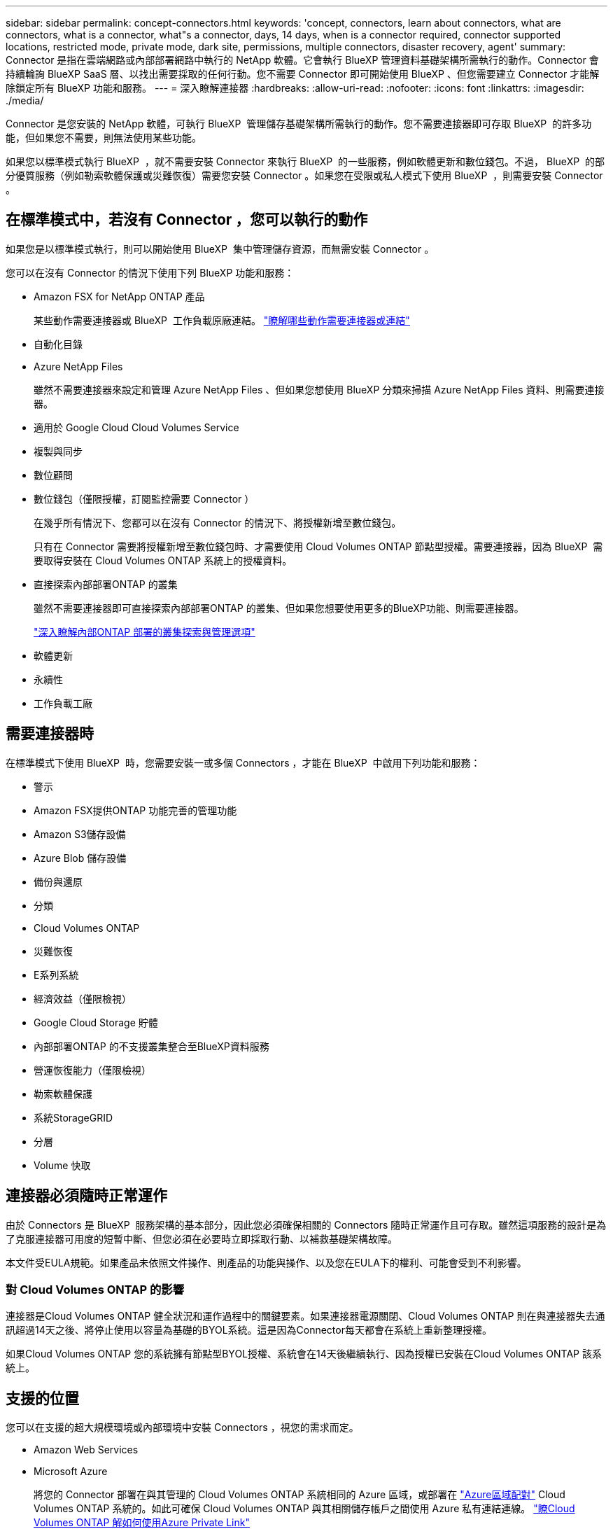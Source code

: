 ---
sidebar: sidebar 
permalink: concept-connectors.html 
keywords: 'concept, connectors, learn about connectors, what are connectors, what is a connector, what"s a connector, days, 14 days, when is a connector required, connector supported locations, restricted mode, private mode, dark site, permissions, multiple connectors, disaster recovery, agent' 
summary: Connector 是指在雲端網路或內部部署網路中執行的 NetApp 軟體。它會執行 BlueXP 管理資料基礎架構所需執行的動作。Connector 會持續輪詢 BlueXP SaaS 層、以找出需要採取的任何行動。您不需要 Connector 即可開始使用 BlueXP 、但您需要建立 Connector 才能解除鎖定所有 BlueXP 功能和服務。 
---
= 深入瞭解連接器
:hardbreaks:
:allow-uri-read: 
:nofooter: 
:icons: font
:linkattrs: 
:imagesdir: ./media/


[role="lead"]
Connector 是您安裝的 NetApp 軟體，可執行 BlueXP  管理儲存基礎架構所需執行的動作。您不需要連接器即可存取 BlueXP  的許多功能，但如果您不需要，則無法使用某些功能。

如果您以標準模式執行 BlueXP  ，就不需要安裝 Connector 來執行 BlueXP  的一些服務，例如軟體更新和數位錢包。不過， BlueXP  的部分優質服務（例如勒索軟體保護或災難恢復）需要您安裝 Connector 。如果您在受限或私人模式下使用 BlueXP  ，則需要安裝 Connector 。



== 在標準模式中，若沒有 Connector ，您可以執行的動作

如果您是以標準模式執行，則可以開始使用 BlueXP  集中管理儲存資源，而無需安裝 Connector 。

您可以在沒有 Connector 的情況下使用下列 BlueXP 功能和服務：

* Amazon FSX for NetApp ONTAP 產品
+
某些動作需要連接器或 BlueXP  工作負載原廠連結。 https://docs.netapp.com/us-en/bluexp-fsx-ontap/start/concept-fsx-aws.html["瞭解哪些動作需要連接器或連結"^]

* 自動化目錄
* Azure NetApp Files
+
雖然不需要連接器來設定和管理 Azure NetApp Files 、但如果您想使用 BlueXP 分類來掃描 Azure NetApp Files 資料、則需要連接器。

* 適用於 Google Cloud Cloud Volumes Service
* 複製與同步
* 數位顧問
* 數位錢包（僅限授權，訂閱監控需要 Connector ）
+
在幾乎所有情況下、您都可以在沒有 Connector 的情況下、將授權新增至數位錢包。

+
只有在 Connector 需要將授權新增至數位錢包時、才需要使用 Cloud Volumes ONTAP 節點型授權。需要連接器，因為 BlueXP  需要取得安裝在 Cloud Volumes ONTAP 系統上的授權資料。

* 直接探索內部部署ONTAP 的叢集
+
雖然不需要連接器即可直接探索內部部署ONTAP 的叢集、但如果您想要使用更多的BlueXP功能、則需要連接器。

+
https://docs.netapp.com/us-en/bluexp-ontap-onprem/task-discovering-ontap.html["深入瞭解內部ONTAP 部署的叢集探索與管理選項"^]

* 軟體更新
* 永續性
* 工作負載工廠




== 需要連接器時

在標準模式下使用 BlueXP  時，您需要安裝一或多個 Connectors ，才能在 BlueXP  中啟用下列功能和服務：

* 警示
* Amazon FSX提供ONTAP 功能完善的管理功能
* Amazon S3儲存設備
* Azure Blob 儲存設備
* 備份與還原
* 分類
* Cloud Volumes ONTAP
* 災難恢復
* E系列系統
* 經濟效益（僅限檢視）
* Google Cloud Storage 貯體
* 內部部署ONTAP 的不支援叢集整合至BlueXP資料服務
* 營運恢復能力（僅限檢視）
* 勒索軟體保護
* 系統StorageGRID
* 分層
* Volume 快取




== 連接器必須隨時正常運作

由於 Connectors 是 BlueXP  服務架構的基本部分，因此您必須確保相關的 Connectors 隨時正常運作且可存取。雖然這項服務的設計是為了克服連接器可用度的短暫中斷、但您必須在必要時立即採取行動、以補救基礎架構故障。

本文件受EULA規範。如果產品未依照文件操作、則產品的功能與操作、以及您在EULA下的權利、可能會受到不利影響。



=== 對 Cloud Volumes ONTAP 的影響

連接器是Cloud Volumes ONTAP 健全狀況和運作過程中的關鍵要素。如果連接器電源關閉、Cloud Volumes ONTAP 則在與連接器失去通訊超過14天之後、將停止使用以容量為基礎的BYOL系統。這是因為Connector每天都會在系統上重新整理授權。

如果Cloud Volumes ONTAP 您的系統擁有節點型BYOL授權、系統會在14天後繼續執行、因為授權已安裝在Cloud Volumes ONTAP 該系統上。



== 支援的位置

您可以在支援的超大規模環境或內部環境中安裝 Connectors ，視您的需求而定。

* Amazon Web Services
* Microsoft Azure
+
將您的 Connector 部署在與其管理的 Cloud Volumes ONTAP 系統相同的 Azure 區域，或部署在 https://docs.microsoft.com/en-us/azure/availability-zones/cross-region-replication-azure#azure-cross-region-replication-pairings-for-all-geographies["Azure區域配對"^] Cloud Volumes ONTAP 系統的。如此可確保 Cloud Volumes ONTAP 與其相關儲存帳戶之間使用 Azure 私有連結連線。 https://docs.netapp.com/us-en/bluexp-cloud-volumes-ontap/task-enabling-private-link.html["瞭Cloud Volumes ONTAP 解如何使用Azure Private Link"^]

* Google Cloud
+
如果您想要搭配 Google Cloud 使用 BlueXP 服務、則必須使用在 Google Cloud 中執行的 Connector 。

* 在您的內部環境中




== 與雲端供應商通訊

Connector 使用 TLS 1.2 與 AWS 、 Azure 和 Google Cloud 進行所有通訊。



== 受限模式和私有模式

若要在受限模式或私有模式下使用 BlueXP 、請先安裝 Connector 、然後存取在 Connector 本機上執行的使用者介面、以開始使用 BlueXP 。

link:concept-modes.html["瞭解 BlueXP 部署模式"]。



== 如何建立連接器

您可以直接從 BlueXP  、雲端供應商的市場、或手動在自己的 Linux 主機上安裝軟體、來建立 Connector 。開始使用的方式取決於您是在標準模式、受限模式或私人模式下使用 BlueXP 。

* link:concept-modes.html["瞭解 BlueXP 部署模式"]
* link:task-quick-start-standard-mode.html["以標準模式開始使用 BlueXP"]
* link:task-quick-start-restricted-mode.html["以受限模式開始使用 BlueXP"]
* link:task-quick-start-private-mode.html["以私有模式開始使用 BlueXP"]




== 權限

直接從 BlueXP 建立 Connector 需要特定權限、而 Connector 執行個體本身則需要另一組權限。如果您直接從 BlueXP 在 AWS 或 Azure 中建立 Connector 、則 BlueXP 會建立具有所需權限的 Connector 。

在標準模式下使用 BlueXP 時、您提供權限的方式取決於您規劃建立 Connector 的方式。

若要瞭解如何設定權限、請參閱下列內容：

* 標準模式
+
** link:concept-install-options-aws.html["AWS 中的連接器安裝選項"]
** link:concept-install-options-azure.html["Azure 中的連接器安裝選項"]
** link:concept-install-options-google.html["Google Cloud 中的 Connector 安裝選項"]
** link:task-install-connector-on-prem.html#step-4-set-up-cloud-permissions["設定內部部署的雲端權限"]


* link:task-prepare-restricted-mode.html#step-6-prepare-cloud-permissions["設定受限模式的權限"]
* link:task-prepare-private-mode.html#step-6-prepare-cloud-permissions["設定私有模式的權限"]


若要檢視 Connector 日常作業所需的確切權限、請參閱下列頁面：

* link:reference-permissions-aws.html["瞭解Connector如何使用AWS權限"]
* link:reference-permissions-azure.html["瞭解Connector如何使用Azure權限"]
* link:reference-permissions-gcp.html["瞭解Connector如何使用Google Cloud權限"]


隨著後續版本中新增權限、您有責任更新 Connector 原則。如果需要新的權限、這些權限會列在版本資訊中。



== 連接器升級

NetApp 通常每個月都會更新 Connector 軟體，以引進新功能並改善穩定性。雖然 BlueXP  平台中的大部分服務和功能都是透過 SaaS 型軟體提供、但有幾項功能則取決於 Connector 的版本。其中包括Cloud Volumes ONTAP 支援內部的支援、ONTAP 內部的支援、叢集管理、設定及說明。

當您在標準模式或受限模式下使用 BlueXP 時、只要 Connector 有外送網際網路存取權來取得軟體更新、它就會自動將其軟體更新至最新版本。如果您在私有模式下使用 BlueXP 、則需要手動升級 Connector 。

link:task-upgrade-connector.html["瞭解如何在使用私有模式時手動升級 Connector 軟體"]。



== 作業系統與 VM 維護

在 Connector 主機上維護作業系統是您的責任。例如、您應該遵循公司的作業系統發佈標準程序、將安全性更新套用至 Connector 主機上的作業系統。

請注意、套用次要安全性更新時、不需要停止 Connector 主機上的任何服務。

如果您需要停止然後啟動 Connector VM 、您應該從雲端供應商的主控台或使用內部部署管理的標準程序來執行。

<<連接器必須隨時正常運作,請注意、 Connector 必須隨時都能運作>>。



== 多種工作環境與連接器

您可以使用相同的 Connector 來管理 BlueXP  中的多個工作環境。單一Connector應管理的工作環境數量上限各不相同。這取決於工作環境的類型、磁碟區數量、所管理的容量、以及使用者數量。

如果您有大規模部署、請與NetApp代表合作調整環境規模。

判斷您需要多少個 Connector 時，另一個考量是儲存設備所在的位置。例如，如果您的 Cloud Volumes ONTAP 同時位於 Google Cloud 和 Azure 中，則每個環境都需要一個 Connector 。如果您的儲存設備完全存在於內部部署，您可以在任何超大型擴充器或內部部署中執行 Connector 。

以下是其他範例：

* 您擁有多雲端環境（例如 AWS 和 Azure ）、偏好在 AWS 中安裝一個 Connector 、在 Azure 中安裝另一個 Connector 。每個系統都能管理 Cloud Volumes ONTAP 在這些環境中執行的不實系統。
* 服務供應商可能會使用一個 BlueXP  組織來為客戶提供服務、而使用另一個組織來為其中一個業務單位提供災難恢復。每個組織都會有個別的 Connector 。

